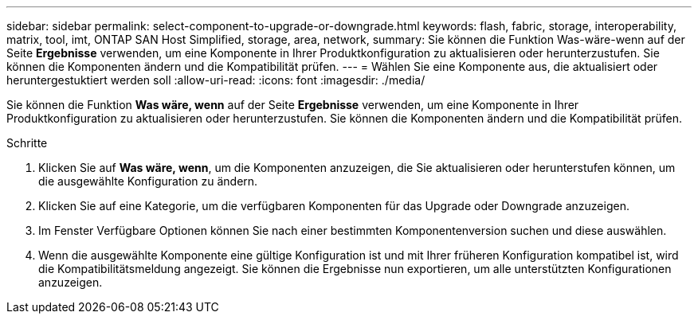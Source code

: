 ---
sidebar: sidebar 
permalink: select-component-to-upgrade-or-downgrade.html 
keywords: flash, fabric, storage, interoperability, matrix, tool, imt, ONTAP SAN Host Simplified, storage, area, network, 
summary: Sie können die Funktion Was-wäre-wenn auf der Seite *Ergebnisse* verwenden, um eine Komponente in Ihrer Produktkonfiguration zu aktualisieren oder herunterzustufen. Sie können die Komponenten ändern und die Kompatibilität prüfen. 
---
= Wählen Sie eine Komponente aus, die aktualisiert oder heruntergestuktiert werden soll
:allow-uri-read: 
:icons: font
:imagesdir: ./media/


[role="lead"]
Sie können die Funktion *Was wäre, wenn* auf der Seite *Ergebnisse* verwenden, um eine Komponente in Ihrer Produktkonfiguration zu aktualisieren oder herunterzustufen. Sie können die Komponenten ändern und die Kompatibilität prüfen.

.Schritte
. Klicken Sie auf *Was wäre, wenn*, um die Komponenten anzuzeigen, die Sie aktualisieren oder herunterstufen können, um die ausgewählte Konfiguration zu ändern.
. Klicken Sie auf eine Kategorie, um die verfügbaren Komponenten für das Upgrade oder Downgrade anzuzeigen.
. Im Fenster Verfügbare Optionen können Sie nach einer bestimmten Komponentenversion suchen und diese auswählen.
. Wenn die ausgewählte Komponente eine gültige Konfiguration ist und mit Ihrer früheren Konfiguration kompatibel ist, wird die Kompatibilitätsmeldung angezeigt. Sie können die Ergebnisse nun exportieren, um alle unterstützten Konfigurationen anzuzeigen.

